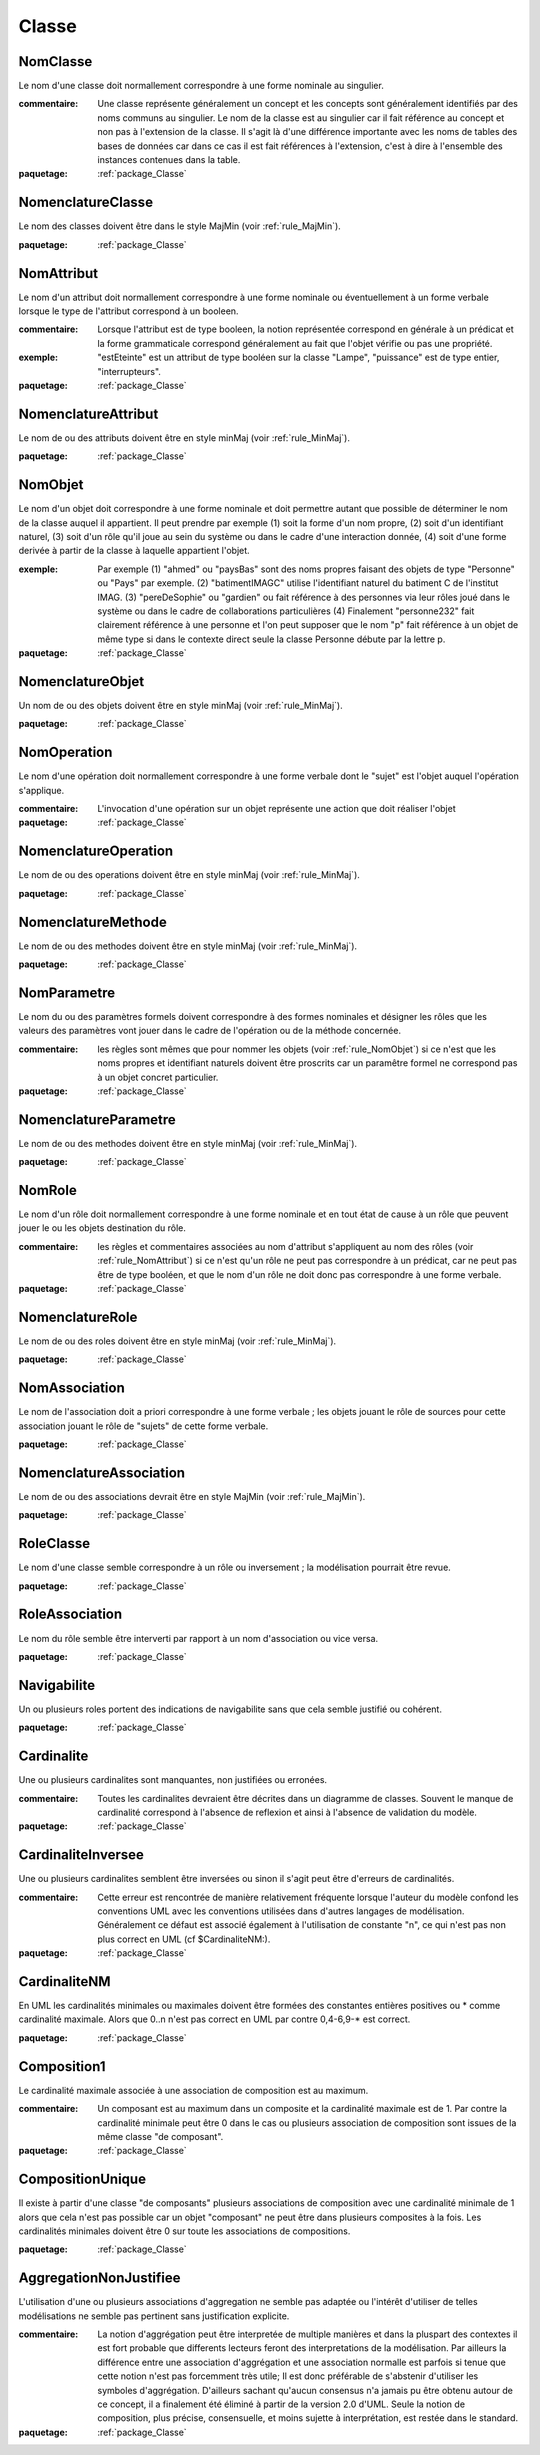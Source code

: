 

.. _package_Classe:

Classe
================================================================================

.. _rule_NomClasse:

NomClasse
--------------------------------------------------------------------------------

Le nom d'une classe doit normallement correspondre à une forme nominale au singulier.

:commentaire:  Une classe représente généralement un concept et les concepts sont généralement identifiés par des noms communs au singulier. Le nom de la classe est au singulier car il fait référence au concept et non pas à l'extension de la classe. Il s'agit là d'une différence importante avec les noms de tables des bases de données car dans ce cas il est fait références à l'extension, c'est à dire à l'ensemble des instances contenues dans la table.

:paquetage: :ref:`package_Classe`  

.. _rule_NomenclatureClasse:

NomenclatureClasse
--------------------------------------------------------------------------------

Le nom des classes doivent être dans le style MajMin (voir :ref:`rule_MajMin`).

:paquetage: :ref:`package_Classe`  

.. _rule_NomAttribut:

NomAttribut
--------------------------------------------------------------------------------

Le nom d'un attribut doit normallement correspondre à une forme nominale ou éventuellement à un forme verbale lorsque le type de l'attribut correspond à un booleen.

:commentaire:  Lorsque l'attribut est de type booleen, la notion représentée correspond en générale à un prédicat et la forme grammaticale correspond généralement au fait que l'objet vérifie ou pas une propriété. 

:exemple:  "estEteinte" est un attribut de type booléen sur la classe "Lampe", "puissance" est de type entier, "interrupteurs".

:paquetage: :ref:`package_Classe`  

.. _rule_NomenclatureAttribut:

NomenclatureAttribut
--------------------------------------------------------------------------------

Le nom de ou des attributs doivent être en style minMaj (voir :ref:`rule_MinMaj`).

:paquetage: :ref:`package_Classe`  

.. _rule_NomObjet:

NomObjet
--------------------------------------------------------------------------------

Le nom d'un objet doit correspondre à une forme nominale et doit permettre autant que possible de déterminer le nom de la classe auquel il appartient. Il peut prendre par exemple (1) soit la forme d'un nom propre, (2) soit d'un identifiant naturel, (3) soit d'un rôle qu'il joue au sein du système ou dans le cadre d'une interaction donnée, (4) soit d'une forme derivée à partir de la classe à laquelle appartient l'objet.  

:exemple:  Par exemple (1) "ahmed" ou "paysBas" sont des noms propres faisant des objets de type "Personne" ou "Pays" par exemple. (2) "batimentIMAGC" utilise l'identifiant naturel du batiment C de l'institut IMAG. (3) "pereDeSophie" ou "gardien" ou fait référence à des personnes via leur rôles joué dans le système ou dans le cadre de collaborations particulières (4) Finalement "personne232" fait clairement référence à une personne et l'on peut supposer que le nom "p" fait référence à un objet de même type si dans le contexte direct seule la classe Personne débute par la lettre p.

:paquetage: :ref:`package_Classe`  

.. _rule_NomenclatureObjet:

NomenclatureObjet
--------------------------------------------------------------------------------

Un nom de ou des objets doivent être en style minMaj (voir :ref:`rule_MinMaj`).

:paquetage: :ref:`package_Classe`  

.. _rule_NomOperation:

NomOperation
--------------------------------------------------------------------------------

Le nom d'une opération doit normallement correspondre à une forme verbale dont le "sujet" est l'objet auquel l'opération s'applique.

:commentaire:  L'invocation d'une opération sur un objet représente une action que doit réaliser l'objet  

:paquetage: :ref:`package_Classe`  

.. _rule_NomenclatureOperation:

NomenclatureOperation
--------------------------------------------------------------------------------

Le nom de ou des operations doivent être en style minMaj (voir :ref:`rule_MinMaj`).

:paquetage: :ref:`package_Classe`  

.. _rule_NomenclatureMethode:

NomenclatureMethode
--------------------------------------------------------------------------------

Le nom de ou des methodes doivent être en style minMaj (voir :ref:`rule_MinMaj`).

:paquetage: :ref:`package_Classe`  

.. _rule_NomParametre:

NomParametre
--------------------------------------------------------------------------------

Le nom du ou des paramètres formels doivent correspondre à des formes nominales et désigner les rôles que les valeurs des paramètres vont jouer dans le cadre de l'opération ou de la méthode concernée. 

:commentaire:  les règles sont mêmes que pour nommer les objets (voir :ref:`rule_NomObjet`) si ce n'est que les noms propres et identifiant naturels doivent être proscrits car un paramêtre formel ne correspond pas à un objet concret particulier.

:paquetage: :ref:`package_Classe`  

.. _rule_NomenclatureParametre:

NomenclatureParametre
--------------------------------------------------------------------------------

Le nom de ou des methodes doivent être en style minMaj (voir :ref:`rule_MinMaj`).

:paquetage: :ref:`package_Classe`  

.. _rule_NomRole:

NomRole
--------------------------------------------------------------------------------

Le nom d'un rôle doit normallement correspondre à une forme nominale et en tout état de cause à un rôle que peuvent jouer le ou les objets destination du rôle.

:commentaire:  les règles et commentaires associées au nom d'attribut s'appliquent au nom des rôles (voir :ref:`rule_NomAttribut`) si ce n'est qu'un rôle ne peut pas correspondre à un prédicat, car ne peut pas être de type booléen, et que le nom d'un rôle ne doit donc pas correspondre à une forme verbale.

:paquetage: :ref:`package_Classe`  

.. _rule_NomenclatureRole:

NomenclatureRole
--------------------------------------------------------------------------------

Le nom de ou des roles doivent être en style minMaj (voir :ref:`rule_MinMaj`).

:paquetage: :ref:`package_Classe`  

.. _rule_NomAssociation:

NomAssociation
--------------------------------------------------------------------------------

Le nom de l'association doit a priori correspondre à une forme verbale ; les objets jouant le rôle de sources pour cette association jouant le rôle de "sujets" de cette forme verbale.

:paquetage: :ref:`package_Classe`  

.. _rule_NomenclatureAssociation:

NomenclatureAssociation
--------------------------------------------------------------------------------

Le nom de ou des associations devrait être en style MajMin (voir :ref:`rule_MajMin`).

:paquetage: :ref:`package_Classe`  

.. _rule_RoleClasse:

RoleClasse
--------------------------------------------------------------------------------

Le nom d'une classe semble correspondre à un rôle ou inversement ; la modélisation pourrait être revue.  

:paquetage: :ref:`package_Classe`  

.. _rule_RoleAssociation:

RoleAssociation
--------------------------------------------------------------------------------

Le nom du rôle semble être interverti par rapport à un nom d'association ou vice versa.

:paquetage: :ref:`package_Classe`  

.. _rule_Navigabilite:

Navigabilite
--------------------------------------------------------------------------------

Un ou plusieurs roles portent des indications de navigabilite sans que cela semble justifié ou cohérent.

:paquetage: :ref:`package_Classe`  

.. _rule_Cardinalite:

Cardinalite
--------------------------------------------------------------------------------

Une ou plusieurs cardinalites sont manquantes, non justifiées ou erronées.

:commentaire:  Toutes les cardinalites devraient être décrites dans un diagramme de classes. Souvent le manque de cardinalité correspond à l'absence de reflexion et ainsi à l'absence de validation du modèle. 

:paquetage: :ref:`package_Classe`  

.. _rule_CardinaliteInversee:

CardinaliteInversee
--------------------------------------------------------------------------------

Une ou plusieurs cardinalites semblent être inversées ou sinon il s'agit peut être d'erreurs de cardinalités.

:commentaire:  Cette erreur est rencontrée de manière relativement fréquente lorsque l'auteur du modèle confond les conventions UML avec les conventions utilisées dans d'autres langages de modélisation. Généralement ce défaut est associé également à l'utilisation de constante "n", ce qui n'est pas non plus correct en UML (cf $CardinaliteNM:).

:paquetage: :ref:`package_Classe`  

.. _rule_CardinaliteNM:

CardinaliteNM
--------------------------------------------------------------------------------

En UML les cardinalités minimales ou maximales doivent être formées des constantes entières positives ou * comme cardinalité maximale. Alors que 0..n n'est pas correct en UML par contre 0,4-6,9-* est correct.

:paquetage: :ref:`package_Classe`  

.. _rule_Composition1:

Composition1
--------------------------------------------------------------------------------

Le cardinalité maximale associée à une association de composition est au maximum.

:commentaire:  Un composant est au maximum dans un composite et la cardinalité maximale est de 1. Par contre la cardinalité minimale peut être 0 dans le cas ou plusieurs association de composition sont issues de la même classe "de composant".

:paquetage: :ref:`package_Classe`  

.. _rule_CompositionUnique:

CompositionUnique
--------------------------------------------------------------------------------

Il existe à partir d'une classe "de composants" plusieurs associations de composition avec une cardinalité minimale de 1 alors que cela n'est pas possible car un objet "composant" ne peut être dans plusieurs composites à la fois. Les cardinalités minimales doivent être 0 sur toute les associations de compositions.

:paquetage: :ref:`package_Classe`  

.. _rule_AggregationNonJustifiee:

AggregationNonJustifiee
--------------------------------------------------------------------------------

L'utilisation d'une ou plusieurs associations d'aggregation ne semble pas adaptée ou l'intérêt d'utiliser de telles modélisations ne semble pas pertinent sans justification explicite.

:commentaire:  La notion d'aggrégation peut être interpretée de multiple manières et dans la pluspart des contextes il est fort probable que differents lecteurs feront des interpretations de la modélisation. Par ailleurs la différence entre une association d'aggrégation et une association normalle est parfois si tenue que cette notion n'est pas forcemment très utile; Il est donc préférable de s'abstenir d'utiliser les symboles d'aggrégation. D'ailleurs sachant qu'aucun consensus n'a jamais pu être obtenu autour de ce concept, il a finalement été éliminé à partir de la version 2.0 d'UML. Seule la notion de composition, plus précise, consensuelle, et moins sujette à interprétation, est restée dans le standard.

:paquetage: :ref:`package_Classe`  

